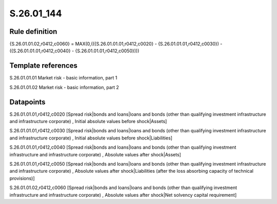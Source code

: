 ===========
S.26.01_144
===========

Rule definition
---------------

{S.26.01.01.02,r0412,c0060} = MAX(0,(({S.26.01.01.01,r0412,c0020} - {S.26.01.01.01,r0412,c0030}) - ({S.26.01.01.01,r0412,c0040} - {S.26.01.01.01,r0412,c0050})))


Template references
-------------------

S.26.01.01.01 Market risk - basic information, part 1

S.26.01.01.02 Market risk - basic information, part 2


Datapoints
----------

S.26.01.01.01,r0412,c0020 [Spread risk|bonds and loans|loans and bonds (other than qualifying investment infrastructure and infrastructure corporate) , Initial absolute values before shock|Assets]

S.26.01.01.01,r0412,c0030 [Spread risk|bonds and loans|loans and bonds (other than qualifying investment infrastructure and infrastructure corporate) , Initial absolute values before shock|Liabilities]

S.26.01.01.01,r0412,c0040 [Spread risk|bonds and loans|loans and bonds (other than qualifying investment infrastructure and infrastructure corporate) , Absolute values after shock|Assets]

S.26.01.01.01,r0412,c0050 [Spread risk|bonds and loans|loans and bonds (other than qualifying investment infrastructure and infrastructure corporate) , Absolute values after shock|Liabilities (after the loss absorbing capacity of technical provisions)]

S.26.01.01.02,r0412,c0060 [Spread risk|bonds and loans|loans and bonds (other than qualifying investment infrastructure and infrastructure corporate) , Absolute values after shock|Net solvency capital requirement]



